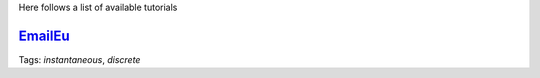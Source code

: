 .. _tutorials:

Here follows a list of available tutorials


`EmailEu <https://nbviewer.jupyter.org/github/ysig/stream_graph/blob/master/tutorials/emailEU/email-Eu.ipynb>`_
-------------------------------------------

Tags: `instantaneous`, `discrete`
